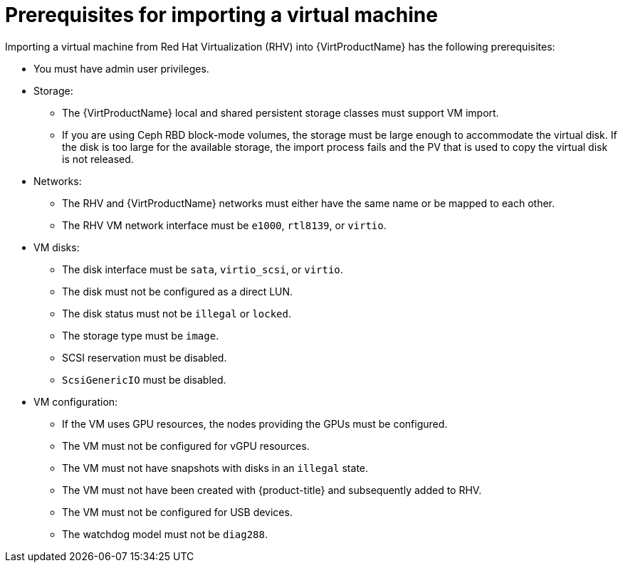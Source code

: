// Module included in the following assemblies:
// * virt/virtual_machines/importing_vms/virt-importing-rhv-vm.adoc

[id="virt-importing-vm-prerequisites_{context}"]
= Prerequisites for importing a virtual machine

Importing a virtual machine from Red Hat Virtualization (RHV) into {VirtProductName} has the following prerequisites:

* You must have admin user privileges.
* Storage:
** The {VirtProductName} local and shared persistent storage classes must support VM import.
** If you are using Ceph RBD block-mode volumes, the storage must be large enough to accommodate the virtual disk. If the disk is too large for the available storage, the import process fails and the PV that is used to copy the virtual disk is not released.

* Networks:
** The RHV and {VirtProductName} networks must either have the same name or be mapped to each other.
** The RHV VM network interface must be `e1000`, `rtl8139`, or `virtio`.

* VM disks:
** The disk interface must be `sata`, `virtio_scsi`, or `virtio`.
** The disk must not be configured as a direct LUN.
** The disk status must not be `illegal` or `locked`.
** The storage type must be `image`.
** SCSI reservation must be disabled.
** `ScsiGenericIO` must be disabled.

* VM configuration:
** If the VM uses GPU resources, the nodes providing the GPUs must be configured.
** The VM must not be configured for vGPU resources.
** The VM must not have snapshots with disks in an `illegal` state.
** The VM must not have been created with {product-title} and subsequently added to RHV.
** The VM must not be configured for USB devices.
** The watchdog model must not be `diag288`.


